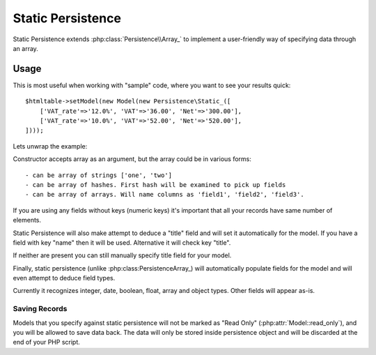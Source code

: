 
.. _SQL:

==================
Static Persistence
==================

.. php:class:: Persistence\Static_

Static Persistence extends :php:class:`Persistence\\Array_` to implement
a user-friendly way of specifying data through an array.

Usage
=====

This is most useful when working with "sample" code, where you want to see your
results quick::

    $htmltable->setModel(new Model(new Persistence\Static_([
        ['VAT_rate'=>'12.0%', 'VAT'=>'36.00', 'Net'=>'300.00'],
        ['VAT_rate'=>'10.0%', 'VAT'=>'52.00', 'Net'=>'520.00'],
    ])));

Lets unwrap the example:

.. php:method:: __construct

Constructor accepts array as an argument, but the array could be in various forms::

 - can be array of strings ['one', 'two']
 - can be array of hashes. First hash will be examined to pick up fields
 - can be array of arrays. Will name columns as 'field1', 'field2', 'field3'.

If you are using any fields without keys (numeric keys) it's important that all
your records have same number of elements.

Static Persistence will also make attempt to deduce a "title" field and will set
it automatically for the model. If you have a field with key "name" then it will
be used.
Alternative it will check key "title".

If neither are present you can still manually specify title field for your model.

Finally, static persistence (unlike :php:class:Persistence\Array_) will automatically
populate fields for the model and will even attempt to deduce field types.

Currently it recognizes integer, date, boolean, float, array and object types.
Other fields will appear as-is.



Saving Records
--------------

Models that you specify against static persistence will not be marked as
"Read Only" (:php:attr:`Model::read_only`), and you will be allowed to save
data back. The data will only be stored inside persistence object and will be
discarded at the end of your PHP script.
